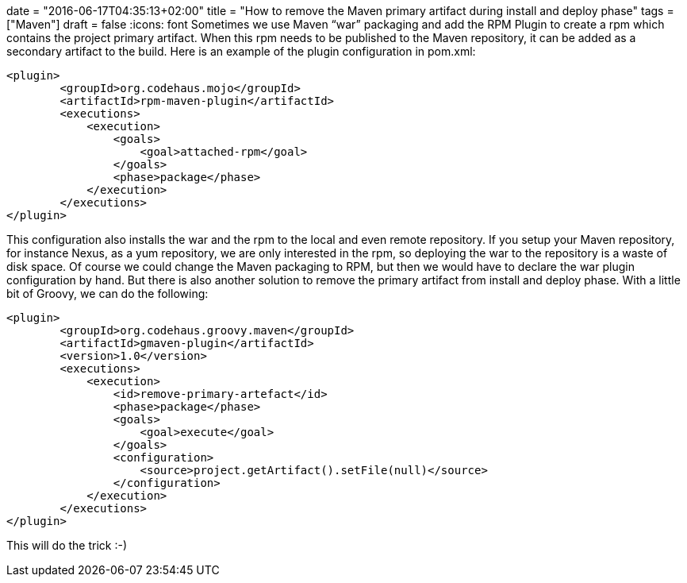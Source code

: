 +++
date = "2016-06-17T04:35:13+02:00"
title = "How to remove the Maven primary artifact during install and deploy phase"
tags = ["Maven"]
draft = false
+++
:icons: font
Sometimes we use Maven “war” packaging and add the RPM Plugin to create a rpm which contains the project primary artifact. When this rpm needs to be published to the Maven repository, it can be added as a secondary artifact to the build. Here is an example of the plugin configuration in pom.xml:

[source,xml]
----
<plugin>
	<groupId>org.codehaus.mojo</groupId>
	<artifactId>rpm-maven-plugin</artifactId>
	<executions>
	    <execution>
		<goals>
		    <goal>attached-rpm</goal>
		</goals>
		<phase>package</phase>
	    </execution>
	</executions>
</plugin>
----

This configuration also installs the war and the rpm to the local and even remote repository. If you setup your Maven repository, for instance Nexus, as a yum repository, we are only interested in the rpm, so deploying the war to the repository is a waste of disk space.
Of course we could change the Maven packaging to RPM, but then we would have to declare the war plugin configuration by hand. But there is also another solution to remove the primary artifact from install and deploy phase. With a little bit of Groovy, we can do the following:

[source,xml]
----
<plugin>
	<groupId>org.codehaus.groovy.maven</groupId>
	<artifactId>gmaven-plugin</artifactId>
	<version>1.0</version>
	<executions>
	    <execution>
		<id>remove-primary-artefact</id>
		<phase>package</phase>
		<goals>
		    <goal>execute</goal>
		</goals>
		<configuration>
		    <source>project.getArtifact().setFile(null)</source>
		</configuration>
	    </execution>
	</executions>
</plugin>
----

This will do the trick :-)